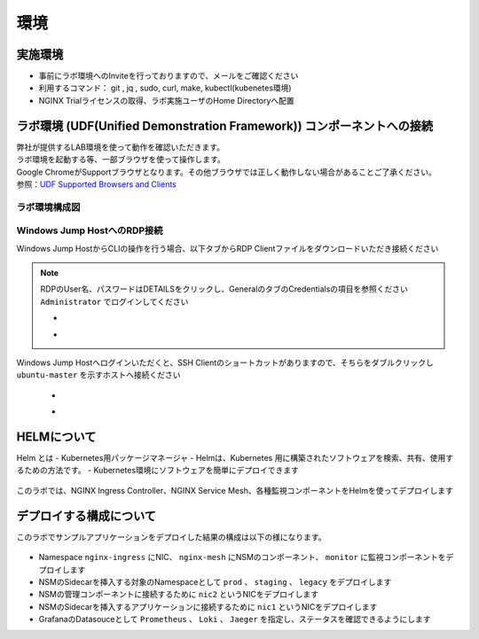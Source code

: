 環境
#######

実施環境
====

-  事前にラボ環境へのInviteを行っておりますので、メールをご確認ください
-  利用するコマンド： git , jq , sudo, curl, make, kubectl(kubenetes環境)
-  NGINX Trialライセンスの取得、ラボ実施ユーザのHome Directoryへ配置

ラボ環境 (UDF(Unified Demonstration Framework)) コンポーネントへの接続
====

| 弊社が提供するLAB環境を使って動作を確認いただきます。
| ラボ環境を起動する等、一部ブラウザを使って操作します。
| Google ChromeがSupportブラウザとなります。その他ブラウザでは正しく動作しない場合があることご了承ください。
| 参照：\ `UDF Supported Browsers and Clients <https://help.udf.f5.com/en/articles/3470266-supported-browsers-and-clients>`__


ラボ環境構成図
----

   .. image:: ./media/udflab_k8s_mesh_Lab_jp.png
      :width: 400


Windows Jump HostへのRDP接続
----------------------------

Windows Jump HostからCLIの操作を行う場合、以下タブからRDP Clientファイルをダウンロードいただき接続ください

   .. image:: ./media/udf_jumpbox.png
      :width: 200

.. NOTE::
   | RDPのUser名、パスワードはDETAILSをクリックし、GeneralのタブのCredentialsの項目を参照ください
   | ``Administrator`` でログインしてください 

   - .. image:: ./media/udf_jumpbox_loginuser.png
       :width: 200
    
   - .. image:: ./media/udf_jumpbox_loginuser2.png
       :width: 200
   
Windows Jump Hostへログインいただくと、SSH
Clientのショートカットがありますので、そちらをダブルクリックし
``ubuntu-master`` を示すホストへ接続ください

   - .. image:: ./media/putty_icon.jpg
      :width: 50

   - .. image:: ./media/putty_menu_kic.jpg
      :width: 200


HELMについて
====

Helm とは
- Kubernetes用パッケージマネージャ
- Helmは、Kubernetes 用に構築されたソフトウェアを検索、共有、使用するための方法です。
- Kubernetes環境にソフトウェアを簡単にデプロイできます

   .. image:: ./media/helm-structure.jpg
      :width: 400

このラボでは、NGINX Ingress Controller、NGINX Service Mesh、各種監視コンポーネントをHelmを使ってデプロイします


デプロイする構成について
====

このラボでサンプルアプリケーションをデプロイした結果の構成は以下の様になります。

   .. image:: ./media/nginx-observability-structure.jpg
      :width: 600

- Namespace ``nginx-ingress`` にNIC、 ``nginx-mesh`` にNSMのコンポーネント、 ``monitor`` に監視コンポーネントをデプロイします
- NSMのSidecarを挿入する対象のNamespaceとして ``prod`` 、 ``staging`` 、 ``legacy`` をデプロイします
- NSMの管理コンポーネントに接続するために ``nic2`` というNICをデプロイします
- NSMのSidecarを挿入するアプリケーションに接続するために ``nic1`` というNICをデプロイします
- GrafanaのDatasouceとして ``Prometheus`` 、 ``Loki`` 、 ``Jaeger`` を指定し、ステータスを確認できるようにします